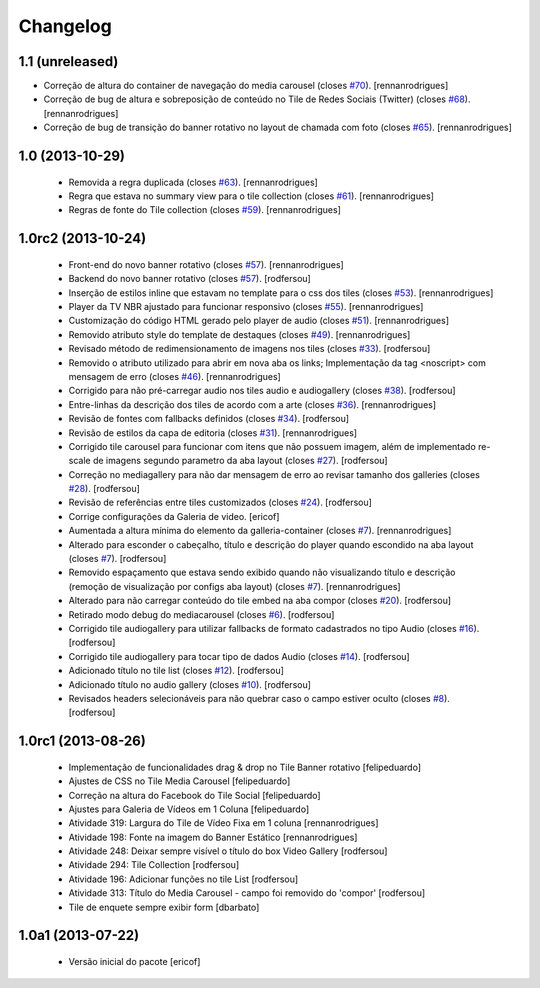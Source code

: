 Changelog
---------

1.1 (unreleased)
^^^^^^^^^^^^^^^^

* Correção de altura do container de navegação do media carousel (closes `#70`_).
  [rennanrodrigues]
* Correção de bug de altura e sobreposição de conteúdo no Tile de Redes Sociais (Twitter)
  (closes `#68`_).
  [rennanrodrigues]
* Correção de bug de transição do banner rotativo no layout de chamada com foto (closes `#65`_).
  [rennanrodrigues]


1.0 (2013-10-29)
^^^^^^^^^^^^^^^^^^^

  * Removida a regra duplicada (closes `#63`_).
    [rennanrodrigues]
  * Regra que estava no summary view para o tile collection (closes `#61`_).
    [rennanrodrigues]
  * Regras de fonte do Tile collection (closes `#59`_).
    [rennanrodrigues]


1.0rc2 (2013-10-24)
^^^^^^^^^^^^^^^^^^^

  * Front-end do novo banner rotativo  (closes `#57`_).
    [rennanrodrigues]
  * Backend do novo banner rotativo  (closes `#57`_).
    [rodfersou]
  * Inserção de estilos inline que estavam no template para o css dos tiles  (closes `#53`_).
    [rennanrodrigues]
  * Player da TV NBR ajustado para funcionar responsivo (closes `#55`_).
    [rennanrodrigues]
  * Customização do código HTML gerado pelo player de audio (closes `#51`_).
    [rennanrodrigues]
  * Removido atributo style do template de destaques (closes `#49`_).
    [rennanrodrigues]
  * Revisado método de redimensionamento de imagens nos tiles (closes `#33`_).
    [rodfersou]
  * Removido o atributo utilizado para abrir em nova aba os links;
    Implementação da tag <noscript> com mensagem de erro
    (closes `#46`_). [rennanrodrigues]
  * Corrigido para não pré-carregar audio nos tiles audio e audiogallery
    (closes `#38`_). [rodfersou]
  * Entre-linhas da descrição dos tiles de acordo com a arte
    (closes `#36`_). [rennanrodrigues]
  * Revisão de fontes com fallbacks definidos (closes `#34`_). [rodfersou]
  * Revisão de estilos da capa de editoria (closes `#31`_). [rennanrodrigues]
  * Corrigido tile carousel para funcionar com itens que não possuem imagem,
    além de implementado re-scale de imagens segundo parametro da aba
    layout (closes `#27`_). [rodfersou]
  * Correção no mediagallery para não dar mensagem de erro ao revisar tamanho
    dos galleries (closes `#28`_). [rodfersou]
  * Revisão de referências entre tiles customizados (closes `#24`_). [rodfersou]
  * Corrige configurações da Galeria de video. [ericof]
  * Aumentada a altura mínima do elemento da galleria-container (closes `#7`_).
    [rennanrodrigues]
  * Alterado para esconder o cabeçalho, título e descrição do player quando
    escondido na aba layout (closes `#7`_). [rodfersou]
  * Removido espaçamento que estava sendo exibido quando não visualizando título
    e descrição (remoção de visualização por configs aba layout) (closes `#7`_).
    [rennanrodrigues]
  * Alterado para não carregar conteúdo do tile embed na aba compor
    (closes `#20`_). [rodfersou]
  * Retirado modo debug do mediacarousel (closes `#6`_). [rodfersou]
  * Corrigido tile audiogallery para utilizar fallbacks de formato cadastrados
    no tipo Audio (closes `#16`_). [rodfersou]
  * Corrigido tile audiogallery para tocar tipo de dados Audio (closes `#14`_).
    [rodfersou]
  * Adicionado título no tile list (closes `#12`_). [rodfersou]
  * Adicionado título no audio gallery (closes `#10`_). [rodfersou]
  * Revisados headers selecionáveis para não quebrar caso o campo estiver oculto
    (closes `#8`_). [rodfersou]

1.0rc1 (2013-08-26)
^^^^^^^^^^^^^^^^^^^

  * Implementação de funcionalidades drag & drop no Tile Banner rotativo
    [felipeduardo]
  * Ajustes de CSS no Tile Media Carousel [felipeduardo]
  * Correção na altura do Facebook do Tile Social [felipeduardo]
  * Ajustes para Galeria de Vídeos em 1 Coluna [felipeduardo]
  * Atividade 319: Largura do Tile de Vídeo Fixa em 1 coluna [rennanrodrigues]
  * Atividade 198: Fonte na imagem do Banner Estático [rennanrodrigues]
  * Atividade 248: Deixar sempre visível o título do box Video Gallery
    [rodfersou]
  * Atividade 294: Tile Collection [rodfersou]
  * Atividade 196: Adicionar funções no tile List [rodfersou]
  * Atividade 313: Título do Media Carousel - campo foi removido do 'compor'
    [rodfersou]
  * Tile de enquete sempre exibir form [dbarbato]


1.0a1 (2013-07-22)
^^^^^^^^^^^^^^^^^^

  * Versão inicial do pacote
    [ericof]

.. _`#6`: https://github.com/plonegovbr/brasil.gov.tiles/issues/6
.. _`#7`: https://github.com/plonegovbr/brasil.gov.tiles/issues/7
.. _`#8`: https://github.com/plonegovbr/brasil.gov.tiles/issues/8
.. _`#10`: https://github.com/plonegovbr/brasil.gov.tiles/issues/10
.. _`#12`: https://github.com/plonegovbr/brasil.gov.tiles/issues/12
.. _`#14`: https://github.com/plonegovbr/brasil.gov.tiles/issues/14
.. _`#16`: https://github.com/plonegovbr/brasil.gov.tiles/issues/16
.. _`#20`: https://github.com/plonegovbr/brasil.gov.tiles/issues/20
.. _`#24`: https://github.com/plonegovbr/brasil.gov.tiles/issues/24
.. _`#27`: https://github.com/plonegovbr/brasil.gov.tiles/issues/27
.. _`#28`: https://github.com/plonegovbr/brasil.gov.tiles/issues/28
.. _`#31`: https://github.com/plonegovbr/brasil.gov.tiles/issues/31
.. _`#33`: https://github.com/plonegovbr/brasil.gov.tiles/issues/33
.. _`#34`: https://github.com/plonegovbr/brasil.gov.tiles/issues/34
.. _`#36`: https://github.com/plonegovbr/brasil.gov.tiles/issues/36
.. _`#38`: https://github.com/plonegovbr/brasil.gov.tiles/issues/38
.. _`#46`: https://github.com/plonegovbr/brasil.gov.tiles/issues/46
.. _`#49`: https://github.com/plonegovbr/brasil.gov.tiles/issues/49
.. _`#51`: https://github.com/plonegovbr/brasil.gov.tiles/issues/51
.. _`#53`: https://github.com/plonegovbr/brasil.gov.tiles/issues/53
.. _`#55`: https://github.com/plonegovbr/brasil.gov.tiles/issues/55
.. _`#57`: https://github.com/plonegovbr/brasil.gov.tiles/issues/57
.. _`#59`: https://github.com/plonegovbr/brasil.gov.tiles/issues/59
.. _`#61`: https://github.com/plonegovbr/brasil.gov.tiles/issues/61
.. _`#63`: https://github.com/plonegovbr/brasil.gov.tiles/issues/63
.. _`#65`: https://github.com/plonegovbr/brasil.gov.tiles/issues/65
.. _`#68`: https://github.com/plonegovbr/brasil.gov.tiles/issues/68
.. _`#70`: https://github.com/plonegovbr/brasil.gov.tiles/issues/70

